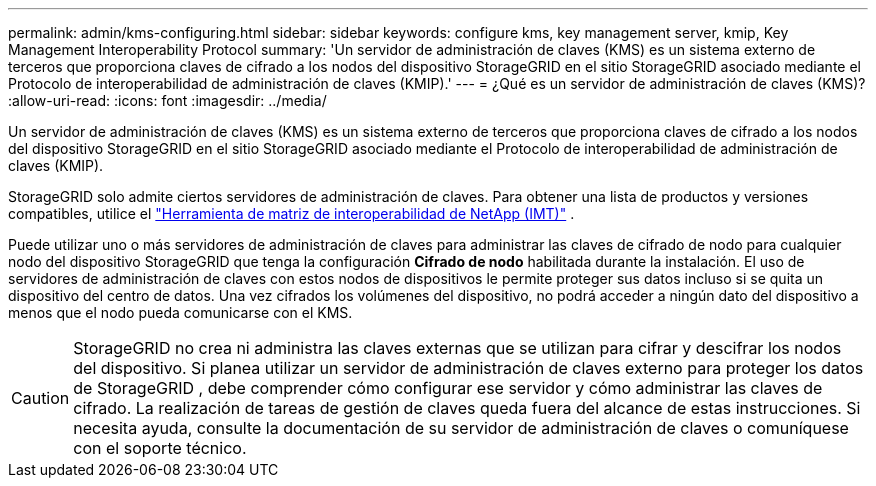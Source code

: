 ---
permalink: admin/kms-configuring.html 
sidebar: sidebar 
keywords: configure kms, key management server, kmip, Key Management Interoperability Protocol 
summary: 'Un servidor de administración de claves (KMS) es un sistema externo de terceros que proporciona claves de cifrado a los nodos del dispositivo StorageGRID en el sitio StorageGRID asociado mediante el Protocolo de interoperabilidad de administración de claves (KMIP).' 
---
= ¿Qué es un servidor de administración de claves (KMS)?
:allow-uri-read: 
:icons: font
:imagesdir: ../media/


[role="lead"]
Un servidor de administración de claves (KMS) es un sistema externo de terceros que proporciona claves de cifrado a los nodos del dispositivo StorageGRID en el sitio StorageGRID asociado mediante el Protocolo de interoperabilidad de administración de claves (KMIP).

StorageGRID solo admite ciertos servidores de administración de claves.  Para obtener una lista de productos y versiones compatibles, utilice el https://imt.netapp.com/matrix/#welcome["Herramienta de matriz de interoperabilidad de NetApp (IMT)"^] .

Puede utilizar uno o más servidores de administración de claves para administrar las claves de cifrado de nodo para cualquier nodo del dispositivo StorageGRID que tenga la configuración *Cifrado de nodo* habilitada durante la instalación.  El uso de servidores de administración de claves con estos nodos de dispositivos le permite proteger sus datos incluso si se quita un dispositivo del centro de datos.  Una vez cifrados los volúmenes del dispositivo, no podrá acceder a ningún dato del dispositivo a menos que el nodo pueda comunicarse con el KMS.


CAUTION: StorageGRID no crea ni administra las claves externas que se utilizan para cifrar y descifrar los nodos del dispositivo.  Si planea utilizar un servidor de administración de claves externo para proteger los datos de StorageGRID , debe comprender cómo configurar ese servidor y cómo administrar las claves de cifrado.  La realización de tareas de gestión de claves queda fuera del alcance de estas instrucciones.  Si necesita ayuda, consulte la documentación de su servidor de administración de claves o comuníquese con el soporte técnico.
